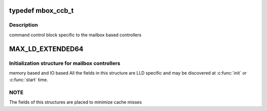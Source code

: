 .. -*- coding: utf-8; mode: rst -*-
.. src-file: drivers/scsi/megaraid/megaraid_mbox.h

.. _`mbox_ccb_t`:

typedef mbox_ccb_t
==================

.. c:type:: typedef mbox_ccb_t

    command control block specific to mailbox based controllers

.. _`mbox_ccb_t.description`:

Description
-----------

command control block specific to the mailbox based controllers

.. _`max_ld_extended64`:

MAX_LD_EXTENDED64
=================

.. c:function::  MAX_LD_EXTENDED64()

    adapter soft state structure for mailbox controllers

.. _`max_ld_extended64.initialization-structure-for-mailbox-controllers`:

Initialization structure for mailbox controllers
------------------------------------------------

memory based and IO based
All the fields in this structure are LLD specific and may be discovered at
\ :c:func:`init`\  or \ :c:func:`start`\  time.

.. _`max_ld_extended64.note`:

NOTE
----

The fields of this structures are placed to minimize cache misses

.. This file was automatic generated / don't edit.

